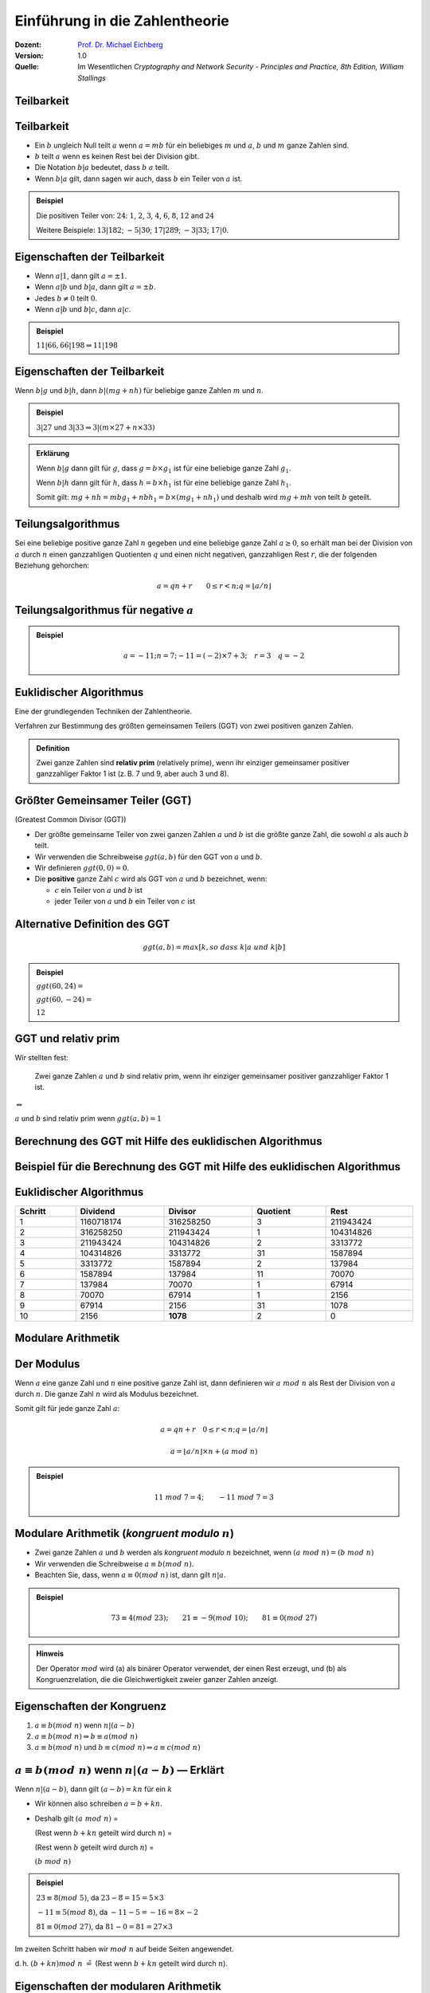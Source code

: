 
.. meta:: 
    :author: Michael Eichberg
    :keywords: Zahlentheorie, Primzahlen, Teilbarkeit, Totientenfunktion, Euklidischer Algorithmus
    :description lang=en: Introduction to Number Theory
    :description lang=de: Einführung in die Zahlentheorie
    :id: sec-einfuehrung-in-die-zahlentheorie
    :first-slide: last-viewed
    :exercises-master-password: WirklichSchwierig!

.. |html-source| source::
    :prefix: https://delors.github.io/
    :suffix: .htm/Users/Michael/Teaching/Lectures/web-css/
.. |pdf-source| source::
    :prefix: https://delors.github.io/
    :suffix: .html.pdf


.. role:: incremental
.. role:: ger
.. role:: ger-quote
.. role:: eng
.. role:: minor
.. role:: smaller
.. role:: scriptsize

.. role:: raw-html(raw)
    :format: html


Einführung in die Zahlentheorie
================================

:Dozent: `Prof. Dr. Michael Eichberg <https://delors.github.io/cv/folien.de.rst.html>`__
:Version: 1.0
:Quelle: Im Wesentlichen *Cryptography and Network Security - Principles and Practice, 8th Edition, William Stallings*

.. supplemental::

   :Folien: 
        
          |html-source|
          
          |pdf-source|
   :Fehler melden:
  
          https://github.com/Delors/delors.github.io/issues



.. class:: new-section transition-scale

Teilbarkeit
-------------



Teilbarkeit
------------

.. class:: incremental

    - Ein :math:`b` ungleich Null teilt :math:`a` wenn :math:`a = mb` für ein beliebiges :math:`m` und :math:`a`, :math:`b` und :math:`m` ganze Zahlen sind.

    - :math:`b` teilt :math:`a` wenn es keinen Rest bei der Division gibt.

    - Die Notation :math:`b|a` bedeutet, dass :math:`b`  :math:`a` teilt.

    - Wenn :math:`b|a` gilt, dann sagen wir auch, dass :math:`b` ein Teiler von :math:`a` ist.


.. admonition:: Beispiel
    :class: incremental

    Die positiven Teiler von: :math:`24`:  :math:`1`, :math:`2`, :math:`3`, :math:`4`, :math:`6`, :math:`8`, :math:`12` and :math:`24`
    
    Weitere Beispiele: :math:`13 | 182`; :math:`-5 | 30`; :math:`17 | 289`; :math:`-3 | 33`; :math:`17 | 0`.



Eigenschaften der Teilbarkeit
-------------------------------

.. class:: incremental

    - Wenn :math:`a|1`, dann gilt :math:`a = \pm 1`.

    - Wenn :math:`a | b` und :math:`b|a`, dann gilt :math:`a = \pm b`.

    - Jedes :math:`b \neq 0` teilt :math:`0`.

    - Wenn :math:`a | b` und :math:`b|c`, dann :math:`a|c`.

    .. admonition:: Beispiel
        :class: incremental
    
        :math:`11|66, 66|198 \Rightarrow 11|198`



Eigenschaften der Teilbarkeit
-------------------------------

Wenn :math:`b | g` und :math:`b|h`, dann :math:`b|(mg+nh)` für beliebige ganze Zahlen :math:`m` und :math:`n`.
    
.. admonition:: Beispiel
    :class: incremental:

    :math:`3 | 27` und :math:`3|33 \Rightarrow 3|(m \times 27 + n \times 33)`

.. admonition:: Erklärung
    :class: incremental

    Wenn :math:`b | g` dann gilt für :math:`g`, dass :math:`g = b \times g_1` ist für eine beliebige ganze Zahl :math:`g_1`.

    Wenn :math:`b | h` dann gilt für :math:`h`, dass :math:`h = b \times h_1` ist für eine beliebige ganze Zahl :math:`h_1`.

    Somit gilt: :math:`mg+nh = mb g_1 + n b h_1 = b \times (mg_1+nh_1)` und deshalb wird :math:`mg+mh` von teilt :math:`b` geteilt.



Teilungsalgorithmus
---------------------

Sei eine beliebige positive ganze Zahl :math:`n` gegeben und eine beliebige ganze Zahl :math:`a \geq 0`, so erhält man bei der Division von :math:`a` durch :math:`n` einen ganzzahligen Quotienten :math:`q` und einen nicht negativen, ganzzahligen Rest :math:`r`, die der folgenden Beziehung gehorchen:

.. math:: 

    a = qn + r \qquad 0 \leq r < n; q = \left \lfloor{a/n} \right \rfloor


.. image:: drawings/division_algorithm/division_algorithm.svg
    :alt: Die Beziehung a=qn+r
    :class: incremental
    :align: center
    :width: 1600px



Teilungsalgorithmus für negative :math:`a`
-------------------------------------------


.. image:: drawings/division_algorithm/division_algorithm_for_negative_a.svg
    :alt: The relationship a=qn+r for negative a
    :width: 1600px
    :align: center

.. admonition:: Beispiel
    :class: incremental

    .. math:: 
        a = -11; n = 7; -11 = (-2)\times 7 + 3; \quad r = 3 \quad q = -2



Euklidischer Algorithmus
------------------------

Eine der grundlegenden Techniken der Zahlentheorie.

Verfahren zur Bestimmung des größten gemeinsamen Teilers (GGT) von zwei positiven ganzen Zahlen.

.. admonition:: Definition

    Zwei ganze Zahlen sind **relativ prim** (:eng:`relatively prime`), wenn ihr einziger gemeinsamer positiver ganzzahliger Faktor 1 ist (z. B. 7 und 9, aber auch 3 und 8).



Größter Gemeinsamer Teiler (:ab:`GGT`) 
------------------------------------------------------------------------------

(:eng:`Greatest Common Divisor (GGT)`)

.. class:: incremental

    - Der größte gemeinsame Teiler von zwei ganzen Zahlen :math:`a` und :math:`b` ist die größte ganze Zahl, die sowohl :math:`a` als auch :math:`b` teilt.

    - Wir verwenden die Schreibweise :math:`ggt(a,b)` für den GGT von :math:`a` und :math:`b`.

    - Wir definieren :math:`ggt(0,0) = 0`.

    - Die **positive** ganze Zahl :math:`c` wird als GGT von :math:`a` und :math:`b` bezeichnet, wenn:

      - :math:`c` ein Teiler von :math:`a` und :math:`b` ist
      - jeder Teiler von :math:`a` und :math:`b` ein Teiler von :math:`c` ist



Alternative Definition des :ab:`GGT`
---------------------------------------

.. math:: 

    ggt(a,b) = max[k, so\;dass\; k|a \; und \; k|b]

.. admonition:: Beispiel

    .. class:: incremental

        :math:`ggt(60,24) =`

    .. class:: incremental

        :math:`ggt(60, -24) =`

    .. class:: incremental
        
        :math:`12`



:ab:`GGT` und :ger-quote:`relativ prim`
-----------------------------------------

Wir stellten fest:

    Zwei ganze Zahlen :math:`a` und :math:`b` sind relativ prim, wenn ihr einziger gemeinsamer positiver ganzzahliger Faktor 1 ist.

.. container:: width-100 text-align-center huge margin-top-1em margin-bottom-1em

  :math:`\Leftrightarrow` 

:math:`a` und :math:`b` sind relativ prim wenn :math:`ggt(a,b)=1` 



.. class:: small

Berechnung des GGT mit Hilfe des euklidischen Algorithmus
----------------------------------------------------------

.. image:: drawings/euclidean_algorithm/algorithm.svg
    :width: 100%



.. class:: tiny

Beispiel für die Berechnung des GGT mit Hilfe des euklidischen Algorithmus
----------------------------------------------------------------------------

.. image:: drawings/euclidean_algorithm/example.svg
    :width: 600



Euklidischer Algorithmus
-------------------------

.. csv-table:: 
    :header: "Schritt", "Dividend", "Divisor", "Quotient", "Rest" 
    :width: 100%
    :class: highlight-line-on-hover

    1, 1160718174, 316258250, 3, 211943424
    2, 316258250, 211943424, 1, 104314826
    3, 211943424, 104314826, 2, 3313772
    4, 104314826, 3313772, 31, 1587894
    5, 3313772, 1587894, 2, 137984
    6, 1587894, 137984, 11, 70070
    7, 137984, 70070, 1, 67914
    8, 70070, 67914, 1, 2156
    9, 67914, 2156, 31, 1078
    10, 2156, **1078**, 2, 0




.. class:: new-section transition-fade

Modulare Arithmetik
--------------------



Der Modulus
-----------

Wenn :math:`a` eine ganze Zahl und :math:`n` eine positive ganze Zahl ist, dann definieren wir :math:`a\; mod\; n` als  Rest der Division von :math:`a` durch :math:`n`. Die ganze Zahl :math:`n` wird als Modulus bezeichnet.

Somit gilt für jede ganze Zahl :math:`a`:

.. math:: 
    
    a = qn + r \quad 0 \leq r < n; q = \left\lfloor a / n \right\rfloor

    a =  \left\lfloor a / n \right\rfloor \times n + (a\; mod\;  n)

.. admonition:: Beispiel
    :class: incremental

    .. math::

        11\;  mod\;  7 = 4; \qquad -11\;  mod\;  7 = 3



Modulare Arithmetik (*kongruent modulo* :math:`n`)
----------------------------------------------------

- Zwei ganze Zahlen :math:`a` und :math:`b` werden als *kongruent modulo* :math:`n` bezeichnet, wenn :math:`(a\; mod\; n) = (b\; mod\; n)`

- Wir verwenden die Schreibweise :math:`a \equiv b(mod\; n)`.

- Beachten Sie, dass, wenn :math:`a \equiv 0 (mod\; n)` ist, dann gilt :math:`n|a`.

.. admonition:: Beispiel
    :class: incremental

    .. math:: 

        73 \equiv 4 (mod\; 23); \qquad 21 \equiv -9 (mod\; 10); \qquad 81 \equiv 0 (mod\; 27)

.. admonition:: Hinweis
    :class: incremental

    Der Operator :math:`mod` wird (a) als binärer Operator verwendet, der einen Rest erzeugt, und (b) als Kongruenzrelation, die die Gleichwertigkeit zweier ganzer Zahlen anzeigt.

.. supplemental::

    Hinweis: 

    :math:`21 \equiv -9 (mod\, 10) \Leftrightarrow 21\, mod\, 10 = -9\, mod\, 10 = 1`

    :math:`-9\, mod\, 10 \rightarrow -9 = n * 10 + 1`



Eigenschaften der Kongruenz
----------------------------

.. class:: incremental

1. :math:`a \equiv b (mod\; n)` wenn :math:`n|(a-b)`
2. :math:`a \equiv b (mod\; n) \Rightarrow b \equiv a (mod\; n)`
3. :math:`a \equiv b (mod\; n)` und :math:`b \equiv c (mod\; n) \Rightarrow a \equiv c (mod\; n)`



:math:`a \equiv b (mod\; n)` wenn :math:`n|(a-b)` — Erklärt
-----------------------------------------------------------------------------------------------

Wenn :math:`n|(a - b)`, dann gilt :math:`(a - b) = kn` für ein :math:`k`

- Wir können also schreiben :math:`a=b+kn`.

- Deshalb gilt :math:`(a\; mod\; n)` = 
  
  (Rest wenn :math:`b + kn` geteilt wird durch :math:`n`) = 
  
  (Rest wenn :math:`b` geteilt wird durch :math:`n`) = 
  
  :math:`(b\; mod\; n)`

.. admonition:: Beispiel
  :class: incremental


  :math:`23 \equiv 8(mod\; 5)`, da :math:`23 - 8 = 15 = 5 \times 3`

  .. class:: incremental

  :math:`-11 \equiv 5(mod\; 8)`, da :math:`-11 - 5 = -16 = 8 \times -2`

  .. \qquad 5 \equiv -11(mod\; 8), 5 - (-11) = 8 \times 2

  .. class:: incremental

  :math:`81 \equiv 0(mod\; 27)`, da :math:`81 - 0 = 81 = 27 \times 3`


.. container:: supplemental

    Im zweiten Schritt haben wir :math:`mod\; n` auf beide Seiten angewendet. 
    
    d. h. :math:`(b + kn) mod\; n` :math:`\hat{=}` (Rest wenn :math:`b + kn` geteilt wird durch :math:`n`).


Eigenschaften der modularen Arithmetik
----------------------------------------

.. class:: incremental

1. :math:`[(a\; mod\; n) + (b\; mod\; n)]\; mod\; n = (a + b)\; mod\; n`
2. :math:`[(a\; mod\; n) - (b\; mod\; n)]\; mod\; n = (a - b)\; mod\; n`
3. :math:`[(a\; mod\; n) \times (b\; mod\; n)]\; mod\; n = (a \times b)\; mod\; n`



:math:`[(a\; mod\; n) + (b\; mod\; n)]\; mod\; n = (a + b)\; mod\; n` — Erklärt
--------------------------------------------------------------------------------

Definiere :math:`(a\; mod\; n) = r_a` und :math:`(b\; mod\; n) = r_b`. 

Dann können wir:

- :math:`a = r_a + jn` für eine ganze Zahl :math:`j` und 
  
- :math:`b = r_b + kn` für eine ganze Zahl :math:`k` schreiben.

Dann gilt:

.. math:: 

    (a + b)\; mod\; n = (r_a + jn + r_b + kn)\; mod\; n

    = (r_a + r_b + (k + j)n)\; mod\; n

    = (r_a + r_b)\; mod\; n

    = [(a\; mod\; n) + (b\; mod\; n)]\; mod\; n


.. container:: supplemental

    Im vorletzten Schritt setzen wir die Definition vom Anfang ein und erhalten das Ergebnis.



Modulare Arithmetik (Beispiele für Eigenschaften)
-------------------------------------------------

.. admonition:: Beispiele
    
    .. container:: margin-bottom-2em
    
        .. math::

            11\; mod\; 8 = 3;\qquad 15\; mod\; 8 = 7
    
    .. container:: margin-bottom-1em line-below

        .. math::
            :class: incremental 
            
            [(11\; mod\; 8) + (15\; mod\; 8)]\; mod\; 8 = 10\; mod\; 8 = 2 
            
            (11 + 15)\; mod\; 8 = 26\; mod\; 8 = 2

    .. container:: margin-bottom-1em  line-below

        .. math::
            :class: incremental 

            [(11\; mod\; 8) - (15\; mod\; 8)]\; mod\; 8 = - 4\; mod\; 8 = 4 
            
            (11 - 15)\; mod\; 8 = -4\; mod\; 8 = 4

    .. math::
        :class: incremental

        [(11\; mod\; 8) \times (15\; mod\; 8)]\; mod\; 8= 21\; mod\; 8 = 5 
        
        (11 \times 15)\; mod\; 8 = 165\; mod\; 8 = 5


Addition Modulo 8
------------------------------------------

.. container:: two-columns:

    .. container:: column no-separator

        .. csv-table:: 
            :class: highlight-on-hover fake-header-column fake-header-row

            :math:`+`,"0","1","2","3","4","5","6","7"
            0,*0*,1,2,3,4,5,6,7
            1,1,2,3,4,5,6,7,*0*
            2,2,3,4,5,6,7,*0*,1
            3,3,4,5,6,7,*0*,1,2
            4,4,5,6,7,*0*,1,2,3
            5,5,6,7,*0*,1,2,3,4
            6,6,7,*0*,1,2,3,4,5
            7,7,*0*,1,2,3,4,5,6

    .. container:: column incremental
    
        .. admonition:: Definition

            .. math:: 

                Z_n = {0,1,...,(n-1)}

            .. math:: 

                Z_8 = {0,1,2,3,4,5,6,7}



Multiplikation Modulo 8
----------------------------------------------

.. csv-table:: 
    :class: highlight-on-hover fake-header-column fake-header-row

    :math:`\times`, "0","1","2","3","4","5","6","7"
    0, 0,0,0,0,0,0,0,0
    1, 0,*1*,2,3,4,5,6,7
    2, 0,2,4,6,0,2,4,6
    3, 0,3,6,*1*,4,7,2,5
    4, 0,4,0,4,0,4,0,4
    5, 0,5,2,7,4,*1*,6,3
    6, 0,6,4,2,0,6,4,2
    7, 0,7,6,5,4,3,2,*1*

.. container:: supplemental

    Generator in Python:

    .. code:: Python
   
        for i in range(0,8):
            print(str(i)+", ",end="")
        for j in range(0,8):
            v = (i*j) % 8
            if v == 1:
                v = "*"+str(v)+"*"
            else:
                v = str(v)
            print(v+",",end="")
        print()



Additive und Multiplikative Inverse Modulo 8
--------------------------------------------------------------------

.. container:: two-columns 

    .. container:: column no-separator

        .. admonition:: Definition

            Die **negative/additive Inverse** einer ganzen Zahl :math:`x` ist die ganze Zahl :math:`y`, für die gilt: :math:`(x + y)\; mod\; 8 = 0`. 

            Die **muliplikative Inverse** einer ganzen Zahl :math:`x` ist die ganze Zahl :math:`y`, für die gilt: :math:`(x \times y)\; mod\; 8 = 1`.

    .. container:: column incremental

        .. csv-table:: 
            :class: highlight-line-on-hover
            :header: :math:`w`, :math:`-w`, :math:`w^{-1}`
            :align: center
            
            0, 0, :math:`-`
            1, 7, 1
            2, 6, :math:`-`
            3, 5, 3
            4, 4, :math:`-`
            5, 3, 5
            6, 2, :math:`-`
            7, 1, 7 


        



.. class:: smaller-slide-title

Eigenschaften der modularen Arithmetik für ganze Zahlen in :math:`Z_n`
-----------------------------------------------------------------------

:Kommutativgesetz:

    :math:`(w + x)\; mod\; n = (x + w)\; mod\; n`

    :math:`(w \times x)\; mod\; n = (x \times w)\; mod\; n`

.. class:: incremental

:Assoziativgesetz:

    :math:`[(w + x) + y]\; mod\; n = [w + (x + y)]\; mod\; n`

    :math:`[(w \times x) \times y]\; mod\; n = [w \times (x \times y)]\; mod\; n`

.. class:: incremental

:Distributivgesetz:
    :math:`[w \times (x + y)]\; mod\; n = [(w \times x) + (w \times y)]\; mod\; n`

.. class:: incremental

:Identitäten:
    
    :math:`(0 + w)\; mod\; n = w\; mod\; n`

    :math:`(1 \times w)\; mod\; n = w\; mod\; n`

.. class:: incremental

:Additive Inverse (-w):
    Für jedes :math:`w \in Z_n` gibt es ein :math:`z`, so dass :math:`w + z \equiv 0\; mod\; n`



Euklidischer Algorithmus - neu betrachtet
---------------------------------------------

.. admonition:: Theorem

    Für beliebige ganze Zahlen :math:`a` und :math:`b` mit :math:`a \geq b \geq 0`,

    .. math::
        ggt(a,b) = ggt(b, a\; mod\; b)

.. container:: two-columns smaller 

    .. container:: column no-separator

        **Algorithmus**

        .. code:: pseudocode
            :class: incremental

            def Euclid(a,b):
                if (b = 0) then 
                    return a;
                else 
                    return Euclid(b, a mod b);

    .. container:: incremental 

        **Beispiel**

        .. code:: pseudocode
            
            ggt(10,6)
                ↳ ggt(6,4)
                    ↳ ggt(4,2)
                        ↳ ggt(2,0)
            2              ↩︎

.. container:: incremental

    Um welche Art von rekursivem Algorithmus handelt es sich hierbei?

.. container:: supplemental

    In der gegebenen Formulierung ist der Algorithmus endrekursiv (:eng:`tail recursive`).


Erweiterter Euklidischer Algorithmus 
--------------------------------------

- Erforderlich für Berechnungen im Bereich der endlichen Körper und Verschlüsselungsalgorithmen wie RSA. 
- Für zwei ganze Zahlen :math:`a` und :math:`b` berechnet der erweiterte euklidische Algorithmus den GGT :math:`d`, aber auch zwei zusätzliche ganze Zahlen :math:`x` und :math:`y`, die die folgende Gleichung erfüllen:
  
.. math::
    x \times a + y \times b = d = ggt(a,b)

.. container:: supplemental

    Notwendigerweise haben :math:`x` und :math:`y` gegensätzliche Vorzeichen, da sonst :math:`(x \times a + y \times b) > a\; ( > b )` gelten würde und somit nicht den GGT darstellen könnte.

    Der erweiterte euklidische Algorithmus kann auf jeden Ring angewandt werden, in welchem eine Division mit kleinstem Rest durchgeführt werden kann. Ein Beispiel ist der Polynomring in einer Variablen mit rationalen oder reellen Koeffizienten wie sie bei der Verschlüsselung angewandt werden. Wir werden dies später wieder aufgreifen.
    
    Der erweiterte Algo. dient insbesondere der Berechnung der inversen Elemente in ganzzahligen Restklassenringen. :minor:`(Beides werden wir später in der Vorlesung betrachten).`
  


.. class:: smaller-slide-title

:math:`ggt(a=42,b=30)` mit Erweitertem Euklidischen Algorithmus
------------------------------------------------------------------------------

Werfen wir einen Blick auf :math:`x \times a + y \times b` für einige :math:`x` und :math:`y`:

.. csv-table::
    :width: 1500px
    :class: monospaced fake-header-column fake-header-row highlight-on-hover
    :align: center

    :math:`_у \\ ^x`, -3, -2, -1, 0, 1, 2, 3
    -3, -216, -174, -132, -90, -48, -6, 36
    -2, -186, -144, -102, -60, -18, 24, 66
    -1, -156, -114, -72, -30, 12, 54, 96
    0, -126, -84, -42, 0, 42, 84, 126
    1, -96, -54, -12, 30, 72, 114, 156
    2, -66, -24, 18, 60, 102, 144, 186
    3, -36, 6, 48, 90, 132, 174, 216

.. admonition:: Hinweis
    :class: incremental small

    Der GGT :math:`6` erscheint in der Tabelle (:math:`x = -2` und :math:`y = 3`).


Erweiterter Euklidischer Algorithmus :raw-html:`<br>` :scriptsize:`Systematische Berechnung für ggt(710,310)`
------------------------------------------------------------------------------------------------------------------

.. container:: two-columns

    .. container:: column

        .. image:: drawings/euclidean_algorithm/example.svg
            :width: 800px

    .. container:: column

        Umgestellt:

        .. image:: drawings/euclidean_algorithm/example-umgestellt.svg
            :width: 850px


.. supplemental::

    Aufgrund der Umstellung z. B. von :math:`710 = 2 \times 310 + 90` nach :math:`90 = 710 - 2 \times 310` können wir dann im nächsten Schritt/der nächsten Formel die :math:`90` durch :math:`710 - 2 \times 310` ersetzen und werden dann :math:`310 - 3 \times(710 - 2 \times 310) = 40` erhalten.


Erweiterter Euklidischer Algorithmus - systematische Berechnung
-------------------------------------------------------------------

.. image:: drawings/euclidean_algorithm/example-ausgerechnet.svg
    :width: 100%
    :align: center


:math:`x = 7` und :math:`y = -16`



Erweiterter Euklidischer Algorithmus - Formeln
----------------------------------------------------

Wir nehmen an, dass wir bei jedem Schritt :math:`i` die ganzen Zahlen :math:`x_i` und :math:`y_i` finden können, die folgende Bedingung erfüllen: :math:`r_i = ax_i + by_i`.

.. math::

    \begin{matrix}
    Original & Erweiterung \\
    a = q_1b + r_1 & r_1 = ax_1 + by_1 \\
    b = q_2r_1 + r_2 & r_2 = ax_2 + by_2 \\
    r_1 = q_3r_2 + r_3 & r_3 = ax_3 + by_3 \\
    \vdots & \vdots \\
    r_{n-2} = q_nr_{n-1}+r_n & r_n=ax_n + by_n \\
    r_{n-1} = q_{n+1}r_n +0 & \\
    d = ggt(a,b) = r_n &
    \end{matrix}



Erweiterter Euklidischer Algorithmus  
------------------------------------

.. csv-table::
    :align: left
    :width: 1850px
    :class: footnotesize highlight-line-on-hover
    :header: Berechne, Was erfüllt, Berechne, Was erfüllt

    :math:`r_{-1} = a`, , :math:`x_{-1}=1; y_{-1}=0`, :math:`a = ax_{-1} + by_{-1}`
    :math:`r_{0} = b`, , :math:`x_0=0;y_{0}=0`, :math:`b = ax_{0} + by_{0}`
    ":math:`r_{1} = a\;mod\;b`; :math:`q_1= \lfloor a/b \rfloor`", :math:`a=q_1b+r_1` , :math:`x_1=x_{-1} -q_1x_0 = 1`; :math:`y_1=y_{-1} -q_1y_0 = -q_1`, :math:`r_1 = ax_{1} + by_{1}` 
    :math:`r_{2} = b\;mod\;r_1`; :math:`q_2= \lfloor b/r_1 \rfloor`, :math:`b=q_2r_1+r_2` , :math:`x_2=x_{0} -q_2x_1; y_2=y_{0} -q_2y_1`, :math:`r_2 = ax_{2} + by_{2}`
    :math:`r_{3} = r_1\;mod\;r_2`; :math:`q_3= \lfloor r_1/r_2 \rfloor`, :math:`r_1=q_3r_2+r_3` , :math:`x_3=x_{1} -q_3x_2; y_3=y_{1} -q_3y_2`, :math:`r_3 = ax_{3} + by_{3}`
    :math:`\vdots`, :math:`\vdots`, :math:`\vdots`, :math:`\vdots`
    :math:`r_{n} = r_{n-2}\;mod\;r_{n-1}`; :math:`q_n= \lfloor r_{n-2}/r_{n-1} \rfloor`, :math:`r_{n-2}=q_nr_{n-1}+r_n` , :math:`x_n=x_{n-2} -q_nx_{n-1}`; :math:`y_n=y_{n-2} -q_ny_{n-1}`, :math:`r_n = ax_{n} + by_{n}`
    :math:`r_{n+1} = r_{n-1}\;mod\;r_{n} = 0`; :math:`q_{n+1}= \lfloor r_{n-1}/r_{n} \rfloor`, :math:`r_{n-1}=q_{n+1}r_{n}+0` , ,  

.. class:: incremental 

    .. container:: small

        **Lösung**

        :math:`d = ggt(a,b) = r_n; x = x_n; y = y_n` 


.. class:: smaller-slide-title

Erweiterter Euklidischer Algorithmus - Beispiel :math:`ggt(1759,550)`
----------------------------------------------------------------------

.. csv-table::
    :header: :math:`i`, :math:`r_i`, :math:`q_i`, :math:`x_i`, :math:`y_i`
    :width: 1200px
    :class: monospaced highlight-line-on-hover 
    :align: center

    -1, 1759, , 1, 0
    0, 550, , 0, 1
    1, 109, 3, 1, -3
    2, 5, 5, -5, 16
    3, 4, 21, 106, -339
    4, 1, 1, -111, 355
    5, 0, 4, , 

Resultat: :math:`d=1; x= -111; y = 355` 



.. class:: new-section transition-move-left

Primzahlen und Primzahlenbestimmung
-----------------------------------



Primzahlen
-------------

.. class:: incremental

   - Primzahlen haben als Teiler nur 1 und sich selbst. 
   - Sie können nicht als Produkt von anderen Zahlen geschrieben werden.
   - Jede ganze Zahl :math:`a > 1` kann auf eindeutige Weise faktorisiert werden als: :math:`a=p_1^{a_1} \times p_2^{a_2} \times p_t^{a_1}` wobei :math:`p_1 < p_2 < . . . < p_t` Primzahlen sind und wobei jedes :math:`a_i` eine positive ganze Zahl ist.

     :math:`a = \displaystyle \prod_{p \in P} p^{a_p}\qquad wenn\; a_p \geq 0`
   - Dies ist als Fundamentalsatz der Arithmetik bekannt.

.. admonition:: Beispiel
    :class: incremental smaller

    .. container:: inline-block
    
        :math:`50 =`
    
    .. container:: incremental inline-block
    
        :math:`2^1 \times 5^2`

    .. container:: incremental

        .. container:: inline-block

            :math:`60 =` 

        .. container:: incremental inline-block

            :math:`2^2 \times 3^1 \times 5^1`


.. container:: supplemental
   
   Primzahlen spielen in der Zahlentheorie eine zentrale Rolle. Wir betrachten sie hier aber nur insoweit es für das Verständnis der Kryptographie notwendig ist.


Fermats (kleines) Theorem
-------------------------

.. container:: note

    Wichtig in der Public-Key-Kryptographie.

Besagt folgendes:

- Wenn :math:`p` eine Primzahl und :math:`a` eine positive ganze Zahl ist, die nicht durch :math:`p` teilbar ist, dann :math:`a^{p-1} \equiv 1 (mod\;p)`

.. class:: incremental

    Alternative form:
    
    - Wenn :math:`p` eine Primzahl und :math:`a` eine positive ganze Zahl ist, dann ist :math:`a^p \equiv a(mod\; p)`

.. admonition:: Beispiel

    .. math::

        Sei\; p=7\; und\; a=2:

        (2^6 = 64) \equiv 1 (mod\; 7),\qquad da\; 64/7 = 9\; Rest\; 1


.. supplemental::

    Mit anderen Worten: :math:`a` ist kein vielfaches von :math:`p`.


.. class:: smaller

Die Eulersche Totientenfunktion :math:`\phi(n)`
----------------------------------------------------------------

.. admonition:: Definition

    Die Eulersche Totientenfunktion (:math:`\phi(n)`) gibt die Anzahl der positiven ganzen Zahlen, die kleiner als :math:`n` und relativ prim zu :math:`n` sind an. Per Konvention ist :math:`\phi(1) = 1`.


.. container:: three-columns incremental no-default-width smaller

    .. container:: column no-separator

        Einige Werte von :math:`\phi(n)`:

    .. container:: column  no-separator
                
        .. csv-table:: 
            :class: highlight-on-hover fake-header-column fake-header-row 
            
            𝜑(n), +0, +1, +2, +3, +4, +5, +6, +7, +8, +9
            0+, / , 1, 1, 2, 2, 4, 2, 6, 4, 6
            10+, 4, 10, 4, 12, 6, 8, 8, 16, 6, 18
            20+, 8, 12, 10, 22, 8, 20, 12, 18, 12, 28
            30+, 8, 30, 16, 20, 16, 24, 12, 36, 18, 24
            40+, 16, 40, 12, 42, 20, 24, 22, 46, 16, 42
            50+, 20, 32, 24, 52, 18, 40, 24, 36, 28, 58
            60+, 16, 60, 30, 36, 32, 48, 20, 66, 32, 44
            70+, 24, 70, 24, 72, 36, 40, 36, 60, 24, 78
            80+, 32, 54, 40, 82, 24, 64, 42, 56, 40, 88
            90+, 24, 72, 44, 60, 46, 72, 32, 96, 42, 60

    .. container:: column incremental smaller

        .. admonition:: Beispiel

            .. math::
                    
                    \phi(6) = 2 = |\{1,5\}|

            Test:

            .. math::

                    ggt(1,6) = 1 \checkmark

                    ggt(2,6) = 2 ❌
                    
                    ggt(3,6) = 3 ❌
                    
                    ggt(4,6) = 2 ❌
                    
                    ggt(5,6) = 1 \checkmark


.. container:: supplemental

    Vgl. https://de.wikipedia.org/wiki/Eulersche_Phi-Funktion



Eulers Theorem
----------------

besagt, dass für jedes :math:`a` und :math:`n`, die relativ prim sind: 

.. math::
        a^{\phi(n)} \equiv 1(mod\; n)

Eine alternative Form ist:

.. math::
        a^{\phi(n)+1} \equiv a (mod\; n)



Miller-Rabin-Primzahltest
-------------------------

- Viele kryptografische Algorithmen erfordern eine oder mehrere sehr große Primzahlen nach dem Zufallsprinzip. 
- Der Miller-Rabin-Primzahltest ist ein probabilistischer Primzahltest, der schnell und einfach ist. 

- Hintergrund: Jede positive ungerade ganze Zahl :math:`n \geq 3` kann ausgedrückt werden als:

  :math:`n-1 = 2^kq \qquad mit\; k > 0, q\; ungerade`



Miller-Rabin Algorithmus
-------------------------

.. code:: pseudocode
    :class: smaller

    TEST(n, k) # n > 2, eine ungerade ganze Zahl, 
               #        die auf Primalität geprüft wird
               # k,     die Anzahl der Testrunden

    let s > 0 and d odd > 0 such that n−1 = pow(2,s)*d  
    repeat k times:
        a ← random(2, n−2)
        x ← pow(a,d) mod n
        repeat s times:
            y ← sqr(x) mod n
            if y = 1 and x ≠ 1 and x ≠ n−1 then return “composite”
            x ← y
        if y ≠ 1 then return “composite”
    return “probably prime”



Deterministische Primzahltests
---------------------------------

.. class:: incremental

  - Vor 2002 gab es keine bekannte Methode, um für sehr große Zahlen effizient zu beweisen, dass diese Primzahlen sind.
  - Alle verwendeten Algorithmen lieferten ein probabilistisches Ergebnis.
  - Im Jahr 2002 entwickelten Agrawal, Kayal und Saxena einen Algorithmus, der :ger-quote:`effizient` bestimmt, ob eine gegebene große Zahl eine Primzahl ist:
  
    - Auch bekannt als AKS-Algorithmus.
    - Er scheint nicht so effizient zu sein wie der Miller-Rabin-Algorithmus.
  


Chinesischer Restsatz :eng:`Chinese Remainder Theorem (CRT)`
---------------------------------------------------------------

.. container:: note scriptsize
     
  Bietet eine Möglichkeit, (potenziell sehr große) Zahlen :math:`mod\; M` in Form von Tupeln kleinerer Zahlen zu manipulieren.
   
  - Dies kann nützlich sein, wenn :math:`M` 150 Ziffern oder mehr hat.
  - Es ist jedoch notwendig, die Faktorisierung von :math:`M` im Voraus zu kennen.

- Wurde vermutlich von dem chinesischen Mathematiker Sun-Tsu um 100 n. Chr. entdeckt [#]_.
- Eines der nützlichsten Ergebnisse der Zahlentheorie.
- Es besagt, dass es möglich ist, ganze Zahlen in einem bestimmten Bereich aus ihren Residuen modulo einer Menge von paarweise relativ primen Moduli zu rekonstruieren.
- Kann auf verschiedene Weise formuliert werden.


.. [#] Die Quellenlage bgzl. des genauen Datums ist unsicher und variiert teilweise um bis zu ca. 200 Jahre.



Chinesischer Restsatz - Beispiel in :math:`Z_{10}` 
-------------------------------------------------------------

Nehmen wir an, die (*relativ prim/koprimalen*) Faktoren einer Zahl :math:`x`:  :math:`m_1 = 2` und :math:`m_2 = 5` sind und 

.. container:: incremental

    dass die bekannten Reste der Dezimalzahl :math:`x`: :math:`a_1 = r_{m_1} = 0` und :math:`a_2 = r_{m_2} = 3` sind. 

    D. h. :math:`x\; mod \;2 = 0` und :math:`x\; mod\; 5 = 3`; bzw. :math:`x \equiv 0 (mod\; 2)` und :math:`x \equiv 3 (mod\; 5)`.

.. class:: incremental

Da :math:`x\; mod \;2 = 0` ist muss :math:`x` eine gerade Zahl sein; außerdem ist :math:`x\; mod\; 5 = 3`.

.. class:: incremental

Die eindeutige Lösungn in :math:`Z_{10}` ist: :math:`8`.


.. container:: incremental

    Berechnung einer Lösung in :math:`Z`:

    .. container:: three-columns no-default-width

        .. container:: column no-separator incremental

            .. math::

                5 \times x_1 \equiv 1 (mod\; 2) \\
                2 \times x_2 \equiv 1 (mod\; 5)

        .. container:: column incremental
            
            .. math::

                x_1 = 1 \\
                x_2 = 3

        .. container:: column incremental
            
            .. math::

                \begin{matrix}
                    x & = & a_1 \times m_2 \times x_1 + a_2 \times m_1 \times x_2 & \\
                    x & = & 0 \times 5 \times 1 + 3 \times 2 \times 3 & = 18 \\
                \end{matrix}


.. supplemental::
    :class: larger

    Man könnte auch folgendes Problem versuchen zu lösen: Wir haben x Schokoladentafeln. Wenn wir diese fair auf zwei Personen verteilen, dann haben wir keinen Rest. Wenn wir diese jedoch auf 5 Personen aufteilen, dann haben wir 3 Tafeln übrig.  Wieviele Schokoladentafeln haben wir?

    (Zur Erinnerung: zwei Zahlen :math:`x` und :math:`y` sind relativ prim, wenn ihr größter gemeinsamer Teiler 1 ist.)




.. class:: center-child-elements

Chinesische Restsatz - Zusammenfassung
-----------------------------------------

Der chinesische Restsatz wird häufig für Berechnungen mit großen ganzen Zahlen verwendet, da er es ermöglicht, eine Berechnung, für die man eine Grenze für die Größe des Ergebnisses kennt, durch mehrere ähnliche Berechnungen mit kleinen ganzen Zahlen zu ersetzen.

Das CRT findet in der Public-Key-Kryptographie Einsatz.



.. class:: integrated-exercise smaller

Übung
--------------------------------- 

1. \ 
  
   .. exercise:: 
   
    Berechne :math:`5^9\, mod\, 7` ohne die Zuhilfenahme eines Taschenrechners.

    .. solution:: 
        :pwd: KeinTaschenrechner

        :math:`(5^9)\, mod\, 7 = (5^2 \times 5^2 \times 5^2 \times 5^2 \times 5) \, mod\, 7`

        :math:`= (5^2 \times 5^2 \times 5^2 \times 5^2 \times 5) \, mod\, 7 = (((5^2) \, mod\, 7)^4 \times (5\, mod\, 7))\, mod\, 7`

        :math:`= ((25 \, mod\, 7)^4 \times (5))\, mod \, 7`

        :math:`= (4^4 \times 5)\, mod \, 7`

        :math:`= (4^2 \times 4^2 \times 5)\, mod \, 7`

        :math:`= (2 \times 2 \times 5)\, mod \, 7`

        :math:`= (20)\, mod \, 7`

        :math:`= 6` 

2. \ 

   .. exercise:: 
    
      Welche Zahlen sind relativ prim zu :math:`21`?

      .. solution:: 
        :pwd: ganz viele
            
        :math:`|\lbrace 1,2,4,5,8,10,11,13,16,17,19,20 \rbrace| = 12`
            
        (Erinnere: :math:`ggt(6,21)` ist 3 und deshalb sind 6 und 21 nicht relativ prim.) 

3. \ 
 
   .. exercise:: 

      Berechne :math:`ggt(1037,768)` mit Hilfe des Euklidischen Algorithmus.

      .. solution::
        :pwd: der ggt ist

        .. csv-table::
            :header: step, a,b,q,r

            1, 1037, 768, 1, 269
            2, 768, 269, 2, 230
            3, 269, 230, 1, 39
            4, 230, 39, 5, 35
            5, 39, 35, 1, 4
            6, 35, 4, 8, 3
            7, 4, 3, 1, 1
            8, 3, 1, 3, 0

        *Ergebnis ist: 1*

4. \ 
   
   .. exercise:: 
 
    Bestimme das Ergebnis von Euler's Totient Funktion :math:`\phi` für den Wert :math:`37` ohne das Ergebnis nachzuschlagen.

    .. solution:: 
        :pwd: 36-ist-das-Ergebnis

        Das Ergebnis ist 36, da 37 eine Primzahl ist und deswegen alle Zahlen von 1 bis 36 relativ prim zu 37 sind.

5. \ 
 
   .. exercise:: 
    
     Überzeugen Sie sich davon, dass der (kleine) Satz von Fermat gilt. Zum Beispiel für die Zahlen: :math:`a = 9` und :math:`p = 7`.

     .. solution:: 
        :pwd: _1_ 
        
        :math:`9^6\, mod\, 7 = 531441\, mod\, 7 = 1` 

6. \ 

   .. exercise:: 
    
       Überzeugen Sie sich davon, dass der Satz von Euler gilt. Zum Beispiel für die Werte :math:`a=7` und :math:`n=9`.
   
       .. solution::
            :pwd: Satz von Euler

            :math:`\phi(9) = 6 = |\lbrace 1,2,4,5,7,8 \rbrace|`

            :math:`7^6\, mod\, 9 = 1`

7. \ 

   .. exercise:: 
   
      Führen Sie den Miller-Rabin Algorithmus für :math:`n = 37` aus.

      .. solution:: 
        :pwd: Wahrscheinlich prim

        ::

            Primzahltest für 37:

            k      s      a      x      y
            Runde 0:
            0      0     27     36      1
            0      1     27      1      1
            Runde 1:
            1      0     19      6     36
            1      1     19     36      1
            Runde 2:
            2      0     18     31     36
            2      1     18     36      1
            _____________________________
            Wahrscheinlich prim
    
        `Jupyter Notebook mit Miller-Rabin Algorithm. <https://github.com/Delors/Course_W3M20014/blob/main/1-miller-rabin-algorithm.ipynb>`__

8. \ 

   .. exercise:: 
   
    In einer Tüte sind x Gummibärchen. Wenn Sie diese auf 4 Personen verteilen, dann haben Sie einen Rest von 2, verteilen Sie diese auf 7 Personen, dann haben Sie einen Rest von 3. Wie viele Gummibärchen sind in der Tüte? Wenden Sie den chinesischen Restsatz an.

    .. solution::
        :pwd: CRT!

        1. :math:`x \equiv 2 (mod\; 4)` und :math:`x \equiv 3 (mod\; 7)`
        2. Bestimme :math:`x_1` und :math:`x_2`:
     
           :math:`x_1 = 3` und :math:`x_2 = 2`

        3. Berechne :math:`x = 2 \times 7 \times 3 + 3 \times 4 \times 2 = 66`